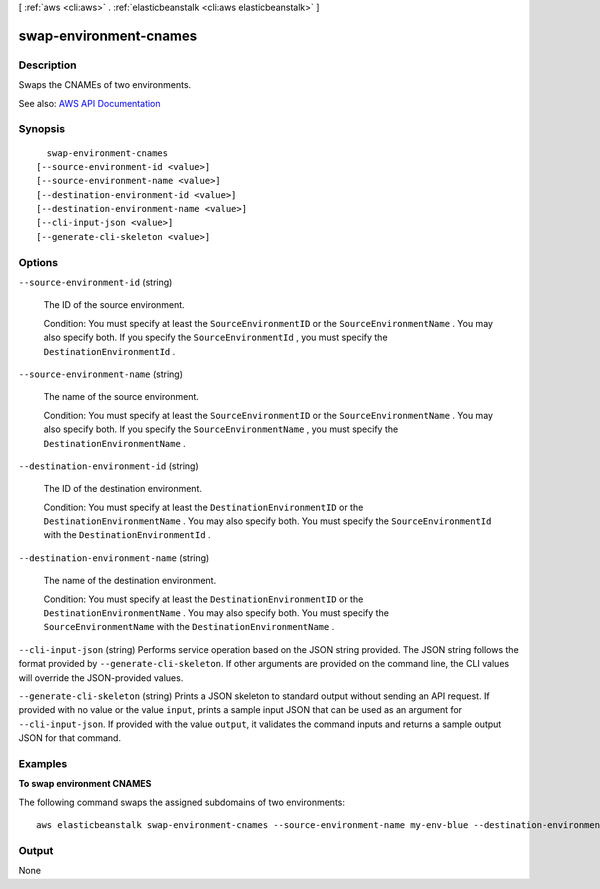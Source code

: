 [ :ref:`aws <cli:aws>` . :ref:`elasticbeanstalk <cli:aws elasticbeanstalk>` ]

.. _cli:aws elasticbeanstalk swap-environment-cnames:


***********************
swap-environment-cnames
***********************



===========
Description
===========



Swaps the CNAMEs of two environments.



See also: `AWS API Documentation <https://docs.aws.amazon.com/goto/WebAPI/elasticbeanstalk-2010-12-01/SwapEnvironmentCNAMEs>`_


========
Synopsis
========

::

    swap-environment-cnames
  [--source-environment-id <value>]
  [--source-environment-name <value>]
  [--destination-environment-id <value>]
  [--destination-environment-name <value>]
  [--cli-input-json <value>]
  [--generate-cli-skeleton <value>]




=======
Options
=======

``--source-environment-id`` (string)


  The ID of the source environment.

   

  Condition: You must specify at least the ``SourceEnvironmentID`` or the ``SourceEnvironmentName`` . You may also specify both. If you specify the ``SourceEnvironmentId`` , you must specify the ``DestinationEnvironmentId`` . 

  

``--source-environment-name`` (string)


  The name of the source environment.

   

  Condition: You must specify at least the ``SourceEnvironmentID`` or the ``SourceEnvironmentName`` . You may also specify both. If you specify the ``SourceEnvironmentName`` , you must specify the ``DestinationEnvironmentName`` . 

  

``--destination-environment-id`` (string)


  The ID of the destination environment.

   

  Condition: You must specify at least the ``DestinationEnvironmentID`` or the ``DestinationEnvironmentName`` . You may also specify both. You must specify the ``SourceEnvironmentId`` with the ``DestinationEnvironmentId`` . 

  

``--destination-environment-name`` (string)


  The name of the destination environment.

   

  Condition: You must specify at least the ``DestinationEnvironmentID`` or the ``DestinationEnvironmentName`` . You may also specify both. You must specify the ``SourceEnvironmentName`` with the ``DestinationEnvironmentName`` . 

  

``--cli-input-json`` (string)
Performs service operation based on the JSON string provided. The JSON string follows the format provided by ``--generate-cli-skeleton``. If other arguments are provided on the command line, the CLI values will override the JSON-provided values.

``--generate-cli-skeleton`` (string)
Prints a JSON skeleton to standard output without sending an API request. If provided with no value or the value ``input``, prints a sample input JSON that can be used as an argument for ``--cli-input-json``. If provided with the value ``output``, it validates the command inputs and returns a sample output JSON for that command.



========
Examples
========

**To swap environment CNAMES**

The following command swaps the assigned subdomains of two environments::

  aws elasticbeanstalk swap-environment-cnames --source-environment-name my-env-blue --destination-environment-name my-env-green


======
Output
======

None